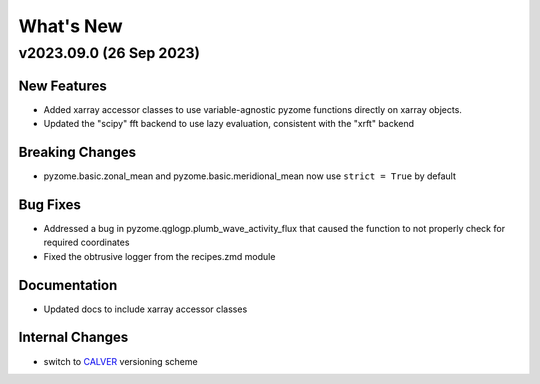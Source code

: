 .. _whats-new.2023.09.0:

What's New
==========

v2023.09.0 (26 Sep 2023)
-------------------------

New Features
~~~~~~~~~~~~
- Added xarray accessor classes to use variable-agnostic pyzome functions directly on xarray objects.
- Updated the "scipy" fft backend to use lazy evaluation, consistent with the "xrft" backend 

Breaking Changes
~~~~~~~~~~~~~~~~
- pyzome.basic.zonal_mean and pyzome.basic.meridional_mean now use ``strict = True`` by default 

Bug Fixes
~~~~~~~~~
- Addressed a bug in pyzome.qglogp.plumb_wave_activity_flux that caused the function to not properly check for required coordinates
- Fixed the obtrusive logger from the recipes.zmd module

Documentation
~~~~~~~~~~~~~
- Updated docs to include xarray accessor classes

Internal Changes
~~~~~~~~~~~~~~~~
- switch to `CALVER <https://calver.org/>`_ versioning scheme